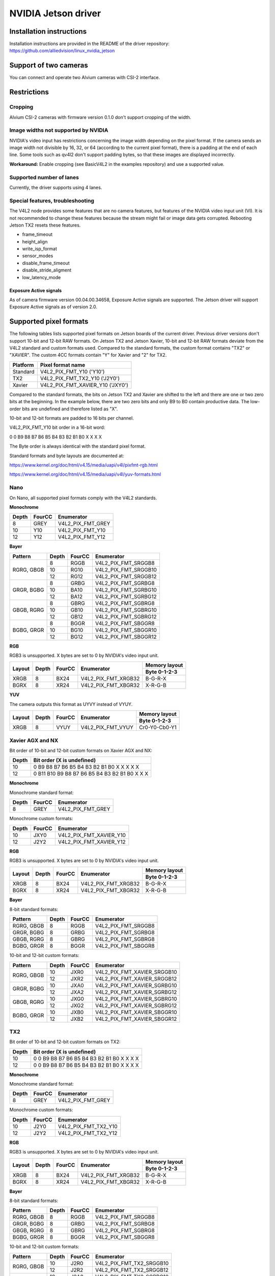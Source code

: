 ====================
NVIDIA Jetson driver 
====================

Installation instructions
=========================

Installation instructions are provided in the README of the driver repository:   
https://github.com/alliedvision/linux_nvidia_jetson

Support of two cameras
=======================

You can connect and operate two Alvium cameras with CSI-2 interface.

Restrictions
============

Cropping
--------

Alvium CSI-2 cameras with firmware version 0.1.0 don't support cropping of the width.
 
Image widths not supported by NVIDIA
------------------------------------

NVIDIA's video input has restrictions concerning the image width depending on the pixel format. If the camera sends an image width not divisible by 16, 32, or 64 (according to the current pixel format), there is a padding at the end of each line. Some tools such as qv4l2 don't support padding bytes, so that these images are displayed incorrectly.

**Workaround:** 
Enable cropping (see BasicV4L2 in the examples repository) and use a supported value.

Supported number of lanes
-------------------------

Currently, the driver supports using 4 lanes.

Special features, troubleshooting
----------------------------------

The V4L2 node provides some features that are no camera features, but features of the NVIDIA video input unit (VI).
It is not recommended to change these features because the stream might fail or image data gets corrupted.
Rebooting Jetson TX2 resets these features.

-  frame_timeout  
-  height_align 
-  write_isp_format 
-  sensor_modes 
-  disable_frame_timeout 
-  disable_stride_aligment 
-  low_latency_mode

Exposure Active signals
^^^^^^^^^^^^^^^^^^^^^^^^
As of camera firmware version  00.04.00.34658, Exposure Active signals are supported.
The Jetson driver will support Exposure Active signals as of version 2.0.

Supported pixel formats
=======================

The following tables lists supported pixel formats on Jetson boards of the current driver. 
Previous driver versions don't support 10-bit and 12-bit RAW formats.
On Jetson TX2 and Jetson Xavier, 10-bit and 12-bit RAW formats deviate 
from the V4L2 standard  and custom formats used. Compared to the standard formats, 
the custom format contains "TX2" or "XAVIER". The custom 4CC formats contain "Y" for Xavier and "2" for TX2.


+----------+-------------------------------------+
| Platform | Pixel format name                   |
+==========+=====================================+
| Standard | V4L2_PIX_FMT_Y10 ('Y10')            |
+----------+-------------------------------------+
| TX2      | V4L2_PIX_FMT_TX2_Y10 ('J2Y0')       |
+----------+-------------------------------------+
| Xavier   | V4L2_PIX_FMT_XAVIER_Y10 ('JXY0')    |
+----------+-------------------------------------+

Compared to the standard formats, 
the bits on Jetson TX2 and Xavier are shifted to the left and there are one or two zero bits at the beginning. 
In the example below, there are two zero bits and only B9 to B0 contain productive data. The low-order bits are 
undefined and therefore listed as "X". 
 
10-bit and 12-bit formats are padded to 16 bits per channel.

V4L2_PIX_FMT_Y10 bit order in a 16-bit word:

0 0 B9 B8 B7 B6 B5 B4 B3 B2 B1 B0 X X X X


The Byte order is always identical with the standard pixel format. 

Standard formats and byte layouts are documented at: 

https://www.kernel.org/doc/html/v4.15/media/uapi/v4l/pixfmt-rgb.html

https://www.kernel.org/doc/html/v4.15/media/uapi/v4l/yuv-formats.html



Nano
----

On Nano, all supported pixel formats comply with the V4L2 standards.

**Monochrome**

+-------+--------+-------------------+
| Depth | FourCC | Enumerator        |
|       |        |                   |
+=======+========+===================+
| 8     | GREY   | V4L2_PIX_FMT_GREY |
+-------+--------+-------------------+
| 10    | Y10    | V4L2_PIX_FMT_Y10  |
+-------+--------+-------------------+
| 12    | Y12    | V4L2_PIX_FMT_Y12  |
+-------+--------+-------------------+

**Bayer**

+----------+-------+--------+------------------------+
|Pattern   | Depth | FourCC | Enumerator             |
+==========+=======+========+========================+
|RGRG, GBGB| 8     | RGGB   | V4L2_PIX_FMT_SRGGB8    |
|          +-------+--------+------------------------+
|          | 10    | RG10   | V4L2_PIX_FMT_SRGGB10   |
|          +-------+--------+------------------------+
|          | 12    | RG12   | V4L2_PIX_FMT_SRGGB12   |
+----------+-------+--------+------------------------+
|GRGR, BGBG| 8     | GRBG   | V4L2_PIX_FMT_SGRBG8    |
|          +-------+--------+------------------------+
|          | 10    | BA10   | V4L2_PIX_FMT_SGRBG10   |
|          +-------+--------+------------------------+
|          | 12    | BA12   | V4L2_PIX_FMT_SGRBG12   |
+----------+-------+--------+------------------------+
|GBGB, RGRG| 8     | GBRG   | V4L2_PIX_FMT_SGBRG8    |
|          +-------+--------+------------------------+
|          | 10    | GB10   | V4L2_PIX_FMT_SGBRG10   |
|          +-------+--------+------------------------+
|          | 12    | GB12   | V4L2_PIX_FMT_SGBRG12   |
+----------+-------+--------+------------------------+
|BGBG, GRGR| 8     | BGGR   | V4L2_PIX_FMT_SBGGR8    |
|          +-------+--------+------------------------+
|          | 10    | BG10   | V4L2_PIX_FMT_SBGGR10   |
|          +-------+--------+------------------------+
|          | 12    | BG12   | V4L2_PIX_FMT_SBGGR12   |
+----------+-------+--------+------------------------+

**RGB**

RGB3 is unsupported. X bytes are set to 0 by NVIDIA's video input unit.

+----------+-------+--------+------------------------+---------------+
|Layout    | Depth | FourCC | Enumerator             | Memory layout |
|          |       |        |                        +---------------+
|          |       |        |                        | Byte 0-1-2-3  |
+==========+=======+========+========================+===============+
| XRGB     | 8     | BX24   | V4L2_PIX_FMT_XRGB32    | B-G-R-X       |
+----------+-------+--------+------------------------+---------------+
| BGRX     | 8     | XR24   | V4L2_PIX_FMT_XBGR32    | X-R-G-B       |
+----------+-------+--------+------------------------+---------------+

**YUV**

The camera outputs this format as UYVY instead of VYUY.

+----------+-------+--------+------------------------+---------------+
|Layout    | Depth | FourCC | Enumerator             | Memory layout |
|          |       |        |                        +---------------+
|          |       |        |                        | Byte 0-1-2-3  |
+==========+=======+========+========================+===============+
| XRGB     | 8     | VYUY   | V4L2_PIX_FMT_VYUY      | Cr0-Y0-Cb0-Y1 |
+----------+-------+--------+------------------------+---------------+

Xavier AGX and NX
-----------------

Bit order of 10-bit and 12-bit custom formats on Xavier AGX and NX:

+-------+---------------------------------------------------+
| Depth | Bit order (X is undefined)                        |  
+=======+===================================================+
| 10    |0 B9 B8 B7 B6 B5 B4 B3 B2 B1 B0 X X X X X          | 
+-------+---------------------------------------------------+
| 12    |0 B11 B10 B9 B8 B7 B6 B5 B4 B3 B2 B1 B0 X X X      |
+-------+---------------------------------------------------+

**Monochrome**

Monochrome standard format:

+-------+--------------+----------------------+
| Depth | FourCC       | Enumerator           |
+=======+==============+======================+
| 8     | GREY         | V4L2_PIX_FMT_GREY    |
+-------+--------------+----------------------+

Monochrome custom formats:

+-------+--------------+-----------------------------+
| Depth | FourCC       | Enumerator                  | 
+=======+==============+=============================+
| 10    | JXY0         | V4L2_PIX_FMT_XAVIER_Y10     | 
+-------+--------------+-----------------------------+
| 12    | J2Y2         | V4L2_PIX_FMT_XAVIER_Y12     |
+-------+--------------+-----------------------------+

**RGB**

RGB3 is unsupported. X bytes are set to 0 by NVIDIA's video input unit.

+----------+-------+--------+------------------------+---------------+
|Layout    | Depth | FourCC | Enumerator             | Memory layout |
|          |       |        |                        +---------------+
|          |       |        |                        | Byte 0-1-2-3  |
+==========+=======+========+========================+===============+
| XRGB     | 8     | BX24   | V4L2_PIX_FMT_XRGB32    | B-G-R-X       |
+----------+-------+--------+------------------------+---------------+
| BGRX     | 8     | XR24   | V4L2_PIX_FMT_XBGR32    | X-R-G-B       |
+----------+-------+--------+------------------------+---------------+

**Bayer**

8-bit standard formats:

+----------+-------+--------+----------------------------+
|Pattern   | Depth | FourCC | Enumerator                 |
+==========+=======+========+============================+
|RGRG, GBGB| 8     | RGGB   | V4L2_PIX_FMT_SRGGB8        |
+----------+-------+--------+----------------------------+
|GRGR, BGBG| 8     | GRBG   | V4L2_PIX_FMT_SGRBG8        |
+----------+-------+--------+----------------------------+
|GBGB, RGRG| 8     | GBRG   | V4L2_PIX_FMT_SGBRG8        |
+----------+-------+--------+----------------------------+
|BGBG, GRGR| 8     | BGGR   | V4L2_PIX_FMT_SBGGR8        |
+----------+-------+--------+----------------------------+


10-bit and 12-bit custom formats:

+----------+-------+--------+----------------------------+
|Pattern   | Depth | FourCC | Enumerator                 |
+==========+=======+========+============================+
|RGRG, GBGB| 10    | JXR0   | V4L2_PIX_FMT_XAVIER_SRGGB10|
|          +-------+--------+----------------------------+
|          | 12    | JXR2   | V4L2_PIX_FMT_XAVIER_SRGGB12|
+----------+-------+--------+----------------------------+
|GRGR, BGBG| 10    | JXA0   | V4L2_PIX_FMT_XAVIER_SGRBG10|
|          +-------+--------+----------------------------+
|          | 12    | JXA2   | V4L2_PIX_FMT_XAVIER_SGRBG12|
+----------+-------+--------+----------------------------+
|GBGB, RGRG| 10    | JXG0   | V4L2_PIX_FMT_XAVIER_SGBRG10|
|          +-------+--------+----------------------------+
|          | 12    | JXG2   | V4L2_PIX_FMT_XAVIER_SGBRG12|
+----------+-------+--------+----------------------------+
|BGBG, GRGR| 10    | JXB0   | V4L2_PIX_FMT_XAVIER_SBGGR10|
|          +-------+--------+----------------------------+
|          | 12    | JXB2   | V4L2_PIX_FMT_XAVIER_SBGGR12|
+----------+-------+--------+----------------------------+


TX2
------

Bit order of 10-bit and 12-bit custom formats on TX2:

+-------+---------------------------------------------------+
| Depth | Bit order (X is undefined)                        |  
+=======+===================================================+
| 10    |0 0 B9 B8 B7 B6 B5 B4 B3 B2 B1 B0 X X X X          | 
+-------+---------------------------------------------------+
| 12    |0 0 B9 B8 B7 B6 B5 B4 B3 B2 B1 B0 X X X X          |
+-------+---------------------------------------------------+

**Monochrome**

Monochrome standard format:

+-------+--------------+----------------------+
| Depth | FourCC       | Enumerator           |
+=======+==============+======================+
| 8     | GREY         | V4L2_PIX_FMT_GREY    |
+-------+--------------+----------------------+

Monochrome custom formats:

+-------+--------------+----------------------+
| Depth | FourCC       | Enumerator           |
+=======+==============+======================+
| 10    | J2Y0         |V4L2_PIX_FMT_TX2_Y10  |
+-------+--------------+----------------------+
| 12    | J2Y2         |V4L2_PIX_FMT_TX2_Y12  |
+-------+--------------+----------------------+


**RGB**

RGB3 is unsupported. X bytes are set to 0 by NVIDIA's video input unit.

+----------+-------+--------+------------------------+---------------+
|Layout    | Depth | FourCC | Enumerator             | Memory layout |
|          |       |        |                        +---------------+
|          |       |        |                        | Byte 0-1-2-3  |
+==========+=======+========+========================+===============+
| XRGB     | 8     | BX24   | V4L2_PIX_FMT_XRGB32    | B-G-R-X       |
+----------+-------+--------+------------------------+---------------+
| BGRX     | 8     | XR24   | V4L2_PIX_FMT_XBGR32    | X-R-G-B       |
+----------+-------+--------+------------------------+---------------+


**Bayer**

8-bit standard formats:

+----------+-------+--------+----------------------------+
|Pattern   | Depth | FourCC | Enumerator                 |
+==========+=======+========+============================+
|RGRG, GBGB| 8     | RGGB   | V4L2_PIX_FMT_SRGGB8        |
+----------+-------+--------+----------------------------+
|GRGR, BGBG| 8     | GRBG   | V4L2_PIX_FMT_SGRBG8        |
+----------+-------+--------+----------------------------+
|GBGB, RGRG| 8     | GBRG   | V4L2_PIX_FMT_SGBRG8        |
+----------+-------+--------+----------------------------+
|BGBG, GRGR| 8     | BGGR   | V4L2_PIX_FMT_SBGGR8        |
+----------+-------+--------+----------------------------+


10-bit and 12-bit custom formats:

+----------+-------+--------+----------------------------+
|Pattern   | Depth | FourCC | Enumerator                 |
+==========+=======+========+============================+
|RGRG, GBGB| 10    | J2R0   | V4L2_PIX_FMT_TX2_SRGGB10   |
|          +-------+--------+----------------------------+
|          | 12    | J2R2   | V4L2_PIX_FMT_TX2_SRGGB12   |
+----------+-------+--------+----------------------------+
|GRGR, BGBG| 10    | J2A0   | V4L2_PIX_FMT_TX2_SGRBG10   |
|          +-------+--------+----------------------------+
|          | 12    | J2A2   | V4L2_PIX_FMT_TX2_SGRBG12   |
+----------+-------+--------+----------------------------+
|GBGB, RGRG| 10    | J2G0   | V4L2_PIX_FMT_TX2_SGBRG10   |
|          +-------+--------+----------------------------+
|          | 12    | J2G2   | V4L2_PIX_FMT_TX2_SGBRG12   |
+----------+-------+--------+----------------------------+
|BGBG, GRGR| 10    | J2B0   | V4L2_PIX_FMT_TX2_SBGGR10   |
|          +-------+--------+----------------------------+
|          | 12    | J2B2   | V4L2_PIX_FMT_TX2_SBGGR12   |
+----------+-------+--------+----------------------------+

